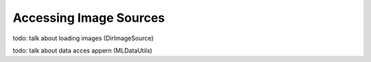 Accessing Image Sources
========================

todo: talk about loading images (DirImageSource)

todo: talk about data acces appern (MLDataUtils)


